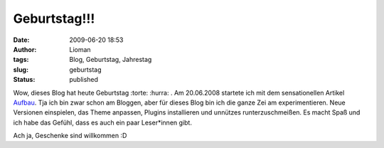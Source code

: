 Geburtstag!!!
#############
:date: 2009-06-20 18:53
:author: Lioman
:tags: Blog, Geburtstag, Jahrestag
:slug: geburtstag
:status: published

Wow, dieses Blog hat heute Geburtstag :torte: :hurra: . Am 20.06.2008
startete ich mit dem sensationellen Artikel `Aufbau <{filename}./2008-06-20-aufbau.rst>`__. Tja
ich bin zwar schon am Bloggen, aber für dieses Blog bin ich die ganze
Zei am experimentieren. Neue Versionen einspielen, das Theme anpassen,
Plugins installieren und unnützes runterzuschmeißen. Es macht Spaß und
ich habe das Gefühl, dass es auch ein paar Leser*innen gibt.

Ach ja, Geschenke sind willkommen :D
